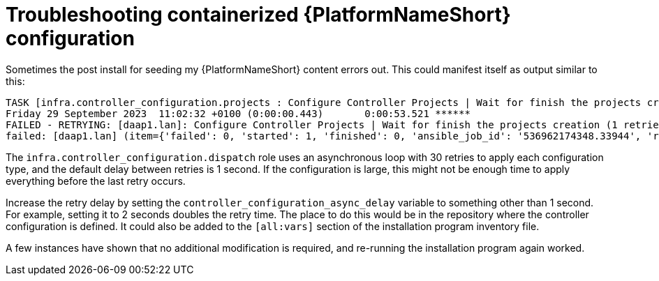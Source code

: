 [id="ref-containerized-troubleshoot-config"]

= Troubleshooting containerized {PlatformNameShort} configuration

// New items have appeared within installation program directory once an install has been run. What are these items?

.Sometimes the post install for seeding my {PlatformNameShort} content errors out. This could manifest itself as output similar to this:

----
TASK [infra.controller_configuration.projects : Configure Controller Projects | Wait for finish the projects creation] ***************************************
Friday 29 September 2023  11:02:32 +0100 (0:00:00.443)       0:00:53.521 ******
FAILED - RETRYING: [daap1.lan]: Configure Controller Projects | Wait for finish the projects creation (1 retries left).
failed: [daap1.lan] (item={'failed': 0, 'started': 1, 'finished': 0, 'ansible_job_id': '536962174348.33944', 'results_file': '/home/aap/.ansible_async/536962174348.33944', 'changed': False, '__controller_project_item': {'name': 'AAP Config-As-Code Examples', 'organization': 'Default', 'scm_branch': 'main', 'scm_clean': 'no', 'scm_delete_on_update': 'no', 'scm_type': 'git', 'scm_update_on_launch': 'no', 'scm_url': 'https://github.com/user/repo.git'}, 'ansible_loop_var': '__controller_project_item'}) => {"__projects_job_async_results_item": {"__controller_project_item": {"name": "AAP Config-As-Code Examples", "organization": "Default", "scm_branch": "main", "scm_clean": "no", "scm_delete_on_update": "no", "scm_type": "git", "scm_update_on_launch": "no", "scm_url": "https://github.com/user/repo.git"}, "ansible_job_id": "536962174348.33944", "ansible_loop_var": "__controller_project_item", "changed": false, "failed": 0, "finished": 0, "results_file": "/home/aap/.ansible_async/536962174348.33944", "started": 1}, "ansible_job_id": "536962174348.33944", "ansible_loop_var": "__projects_job_async_results_item", "attempts": 30, "changed": false, "finished": 0, "results_file": "/home/aap/.ansible_async/536962174348.33944", "started": 1, "stderr": "", "stderr_lines": [], "stdout": "", "stdout_lines": []}
----

The `infra.controller_configuration.dispatch` role uses an asynchronous loop with 30 retries to apply each configuration type, and the default delay between retries is 1 second. If the configuration is large, this might not be enough time to apply everything before the last retry occurs. 

Increase the retry delay by setting the `controller_configuration_async_delay` variable to something other than 1 second. For example, setting it to 2 seconds doubles the retry time. The place to do this would be in the repository where the controller configuration is defined. It could also be added to the `[all:vars]` section of the installation program inventory file.

A few instances have shown that no additional modification is required, and re-running the installation program again worked.

//I have updated a configuration file, how do I get changes to apply?
//<describe how to restart service for each component>

